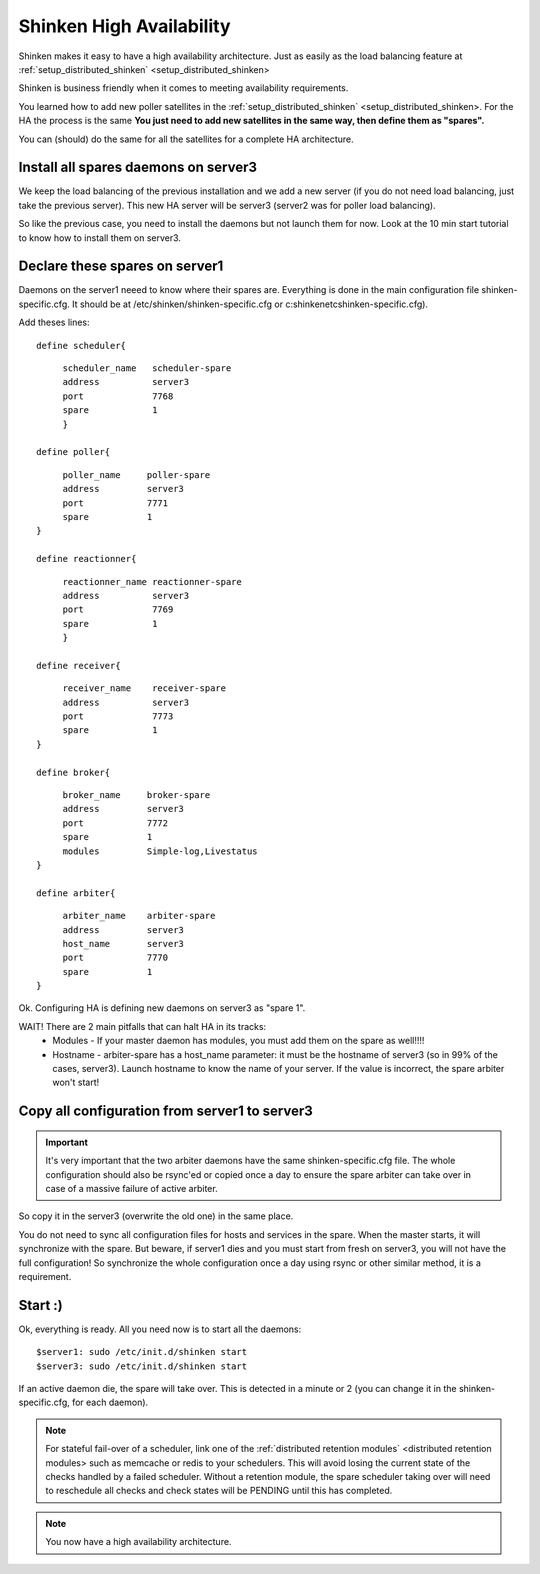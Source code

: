 .. _setup_high_availability_shinken:



Shinken High Availability 
--------------------------


Shinken makes it easy to have a high availability architecture. Just as easily as the load balancing feature at :ref:`setup_distributed_shinken` <setup_distributed_shinken>

Shinken is business friendly when it comes to meeting availability requirements.

You learned how to add new poller satellites in the :ref:`setup_distributed_shinken` <setup_distributed_shinken>. For the HA the process is the same **You just need to add new satellites in the same way, then define them as "spares".**

You can (should) do the same for all the satellites for a complete HA architecture.



Install all spares daemons on server3 
~~~~~~~~~~~~~~~~~~~~~~~~~~~~~~~~~~~~~~


We keep the load balancing of the previous installation and we add a new server (if you do not need load balancing, just take the previous server). This new HA server will be server3 (server2 was for poller load balancing).

So like the previous case, you need to install the daemons but not launch them for now. Look at the 10 min start tutorial to know how to install them on server3.



Declare these spares on server1 
~~~~~~~~~~~~~~~~~~~~~~~~~~~~~~~~


Daemons on the server1 neeed to know where their spares are. Everything is done in the main configuration file shinken-specific.cfg. It should be at /etc/shinken/shinken-specific.cfg or c:\shinken\etc\shinken-specific.cfg).

Add theses lines:
  
::

  
  
  define scheduler{
  
::

       scheduler_name	scheduler-spare
       address	        server3
       port	        7768
       spare	        1
       }
  
  define poller{
  
::

       poller_name     poller-spare
       address         server3
       port            7771
       spare           1
  }
  
  define reactionner{
  
::

       reactionner_name	reactionner-spare
       address	        server3
       port	        7769
       spare	        1
       }
  
  define receiver{
  
::

       receiver_name    receiver-spare
       address          server3
       port             7773
       spare            1
  }
  
  define broker{
  
::

       broker_name     broker-spare
       address         server3
       port            7772
       spare           1
       modules         Simple-log,Livestatus
  }
  
  define arbiter{
  
::

       arbiter_name    arbiter-spare
       address         server3
       host_name       server3
       port            7770
       spare           1
  }


Ok. Configuring HA is defining new daemons on server3 as "spare 1". 

WAIT! There are 2 main pitfalls that can halt HA in its tracks:
  * Modules  - If your master daemon has modules, you must add them on the spare as well!!!!
  * Hostname - arbiter-spare has a host_name parameter: it must be the hostname of server3 (so in 99% of the cases, server3). Launch hostname to know the name of your server. If the value is incorrect, the spare arbiter won't start! 



Copy all configuration from server1 to server3 
~~~~~~~~~~~~~~~~~~~~~~~~~~~~~~~~~~~~~~~~~~~~~~~


.. important::  It's very important that the two arbiter daemons have the same shinken-specific.cfg file. The whole configuration should also be rsync'ed or copied once a day to ensure the spare arbiter can take over in case of a massive failure of active arbiter. 
So copy it in the server3 (overwrite the old one) in the same place.

You do not need to sync all configuration files for hosts and services in the spare. When the master starts, it will synchronize with the spare. But beware, if server1 dies and you must start from fresh on server3, you will not have the full configuration! So synchronize the whole configuration once a day using rsync or other similar method, it is a requirement.



Start :) 
~~~~~~~~~


Ok, everything is ready. All you need now is to start all the daemons:
  
::

  
  $server1: sudo /etc/init.d/shinken start
  $server3: sudo /etc/init.d/shinken start


If an active daemon die, the spare will take over. This is detected in a minute or 2 (you can change it in the shinken-specific.cfg, for each daemon).

.. note::  For stateful fail-over of a scheduler, link one of the :ref:`distributed retention modules` <distributed retention modules> such as memcache or redis to your schedulers. This will avoid losing the current state of the checks handled by a failed scheduler. Without a retention module, the spare scheduler taking over will need to reschedule all checks and check states will be PENDING until this has completed.

.. note::  You now have a high availability architecture.
